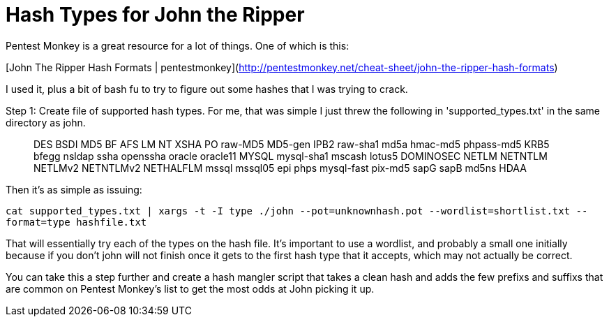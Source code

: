 = Hash Types for John the Ripper
:hp-tags: Uncategorized

Pentest Monkey is a great resource for a lot of things. One of which is this:

[John The Ripper Hash Formats | pentestmonkey](http://pentestmonkey.net/cheat-sheet/john-the-ripper-hash-formats)

I used it, plus a bit of bash fu to try to figure out some hashes that I was trying to crack.

Step 1: Create file of supported hash types. For me, that was simple I just threw the following in 'supported_types.txt' in the same directory as john.

> DES  
BSDI  
MD5  
BF  
AFS  
LM  
NT  
XSHA  
PO  
raw-MD5  
MD5-gen  
IPB2  
raw-sha1  
md5a  
hmac-md5  
phpass-md5  
KRB5  
bfegg  
nsldap  
ssha  
openssha  
oracle  
oracle11  
MYSQL  
mysql-sha1  
mscash  
lotus5  
DOMINOSEC  
NETLM  
NETNTLM  
NETLMv2  
NETNTLMv2  
NETHALFLM  
mssql  
mssql05  
epi  
phps  
mysql-fast  
pix-md5  
sapG  
sapB  
md5ns  
HDAA

Then it's as simple as issuing:

`cat supported_types.txt | xargs -t -I type ./john --pot=unknownhash.pot --wordlist=shortlist.txt --format=type hashfile.txt`

That will essentially try each of the types on the hash file. It's important to use a wordlist, and probably a small one initially because if you don't john will not finish once it gets to the first hash type that it accepts, which may not actually be correct.

You can take this a step further and create a hash mangler script that takes a clean hash and adds the few prefixs and suffixs that are common on Pentest Monkey's list to get the most odds at John picking it up.
